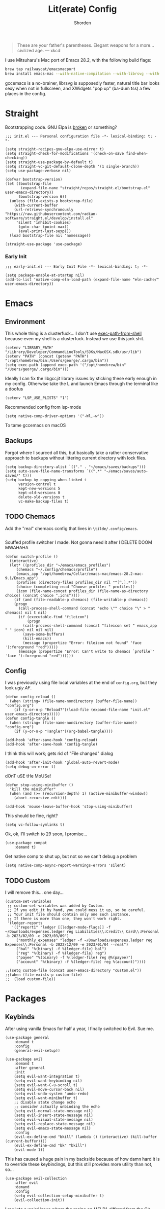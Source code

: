 #+TITLE: Lit(erate) Config
#+AUTHOR: Shorden
#+PROPERTY: header-args:elisp :tangle "~/emacs/emacs_profiles/vanilla/init.el"

#+begin_quote
These are your father's parentheses. Elegant weapons for a more... civilized age. --- xkcd
#+end_quote
I use Mitsuharu's Mac port of Emacs 28.2, with the following build flags:
#+begin_src zsh
brew tap railwaycat/emacsmacport
brew install emacs-mac --with-native-compilation --with-librsvg --with-natural-title-bar --with-xwidgets
#+end_src
gccemacs is a no-brainer, librsvg is supposedly faster, natural title bar looks sexy when not in fullscreen, and XWidgets "pop up" (ba-dum tss) a few places in the config.
* Straight
Bootstrapping code. GNU Elpa is [[https://github.com/radian-software/straight.el/issues/305#issuecomment-417952067][broken]] or something?
#+begin_src elisp
;;; init.el --- Personal configuration file -*- lexical-binding: t; -*-

(setq straight-recipes-gnu-elpa-use-mirror t)
(setq straight-check-for-modifications '(check-on-save find-when-checking))
(setq straight-use-package-by-default t)
(setq straight-vc-git-default-clone-depth '(1 single-branch))
(setq use-package-verbose nil)

(defvar bootstrap-version)
(let ((bootstrap-file
       (expand-file-name "straight/repos/straight.el/bootstrap.el" user-emacs-directory))
      (bootstrap-version 6))
  (unless (file-exists-p bootstrap-file)
    (with-current-buffer
	(url-retrieve-synchronously
"https://raw.githubusercontent.com/radian-software/straight.el/develop/install.el"
	 'silent 'inhibit-cookies)
      (goto-char (point-max))
      (eval-print-last-sexp)))
  (load bootstrap-file nil 'nomessage))

(straight-use-package 'use-package)
#+end_src
*** Early Init
:PROPERTIES:
:header-args:elisp: :tangle "~/emacs/emacs_profiles/vanilla/early-init.el"
:END:
#+begin_src elisp
;;; early-init.el --- Early Init File -*- lexical-binding: t; -*-

(setq package-enable-at-startup nil)
(add-to-list 'native-comp-eln-load-path (expand-file-name "eln-cache/" user-emacs-directory))
#+end_src

* Emacs
** Environment
:PROPERTIES:
:header-args:elisp: :tangle "~/emacs/emacs_profiles/vanilla/early-init.el"
:END:
This whole thing is a clusterfuck... I don't use [[https://github.com/purcell/exec-path-from-shell][exec-path-from-shell]] because even my shell is a clusterfuck. Instead we use this jank shit.
#+begin_src elisp
(setenv "LIBRARY_PATH" "/Library/Developer/CommandLineTools/SDKs/MacOSX.sdk/usr/lib")
(setenv "PATH" (concat (getenv "PATH") ":/opt/homebrew/bin:/Users/george/.cargo/bin"))
(setq exec-path (append exec-path '("/opt/homebrew/bin" "/Users/george/.cargo/bin")))
#+end_src
Ideally I can fix the libgccjit library issues by sticking these early enough in my config. Otherwise take the L and launch Emacs through the terminal like a doofus
#+begin_src elisp
(setenv "LSP_USE_PLISTS" "1")
#+end_src
Recommended config from lsp-mode
#+begin_src elisp
(setq native-comp-driver-options '("-Wl,-w"))
#+end_src
To tame gccemacs on macOS
** Backups
Forgot where I sourced all this, but basically take a rather conservative approach to backups without littering current directory with lock files.
#+begin_src elisp
(setq backup-directory-alist `(("." . "~/emacs/saves/backups")))
(setq auto-save-file-name-transforms `((".*" "~/emacs/saves/auto-saves/" t)))
(setq backup-by-copying-when-linked t
      version-control t
      kept-new-versions 5
      kept-old-versions 0
      delete-old-versions t
      vc-make-backup-files t)
#+end_src

** TODO Chemacs
Add the "real" chemacs config that lives in ~\tilde/.config/emacs~.
#+begin_src elisp
#+end_src
Scuffed profile switcher I made. Not gonna need it after I DELETE DOOM MWAHAHA
#+begin_src elisp
(defun switch-profile ()
  (interactive)
  (let* ((profiles_dir "~/emacs/emacs_profiles")
	 (chemacs "~/.config/chemacs/profile")
	 (emacs_app "/opt/homebrew/Cellar/emacs-mac/emacs-28.2-mac-9.1/Emacs.app")
	 (profiles (directory-files profiles_dir nil "^[^.].*"))
	 (choice (completing-read "Choose profile: " profiles))
	 (icon (file-name-concat profiles_dir (file-name-as-directory choice) (concat choice ".icns"))))
    (if (and (file-readable-p chemacs) (file-writable-p chemacs))
	(progn
	  (call-process-shell-command (concat "echo \"" choice "\" > " chemacs) nil t nil)
	  (if (executable-find "fileicon")
	      (progn
		(call-process-shell-command (concat "fileicon set " emacs_app " " icon) nil nil nil)
		(save-some-buffers)
		(kill-emacs))
	    (message (propertize "Error: fileicon not found" 'face '(:foreground "red")))))
      (message (propertize "Error: Can't write to chemacs `profile`" 'face '(:foreground "red"))))))
#+end_src

** Config
I was previously using file local variables at the end of ~config.org~, but they look /ugly AF/.
#+begin_src elisp
(defun config-reload ()
  (when (string= (file-name-nondirectory (buffer-file-name)) "config.org")
    (if (y-or-n-p "Reload?")(load-file (expand-file-name "init.el" user-emacs-directory)))))
(defun config-tangle ()
  (when (string= (file-name-nondirectory (buffer-file-name)) "config.org")
    (if (y-or-n-p "Tangle?")(org-babel-tangle))))

(add-hook 'after-save-hook 'config-reload)
(add-hook 'after-save-hook 'config-tangle)
#+end_src
I think this will work; gets rid of "File changed" dialog
#+begin_src elisp
(add-hook 'after-init-hook 'global-auto-revert-mode)
(setq debug-on-error t)
#+end_src
dOnT uSE tHe MoUSe!
#+begin_src elisp
(defun stop-using-minibuffer ()
  "kill the minibuffer"
  (when (and (>= (recursion-depth) 1) (active-minibuffer-window))
    (abort-recursive-edit)))

(add-hook 'mouse-leave-buffer-hook 'stop-using-minibuffer)
#+end_src
This should be fine, right?
#+begin_src elisp
(setq vc-follow-symlinks t)
#+end_src
Ok, ok, I'll switch to 29 soon, I promise...
#+begin_src elisp
(use-package compat
    :demand t)
#+end_src
Get native comp to shut up, but not so we can't debug a problem
#+begin_src elisp
(setq native-comp-async-report-warnings-errors 'silent)
#+end_src

** TODO Custom
:PROPERTIES:
:header-args:elisp: :tangle "~/emacs/emacs_profiles/vanilla/custom.el"
:END:
I will remove this... one day...
#+begin_src elisp
(custom-set-variables
 ;; custom-set-variables was added by Custom.
 ;; If you edit it by hand, you could mess it up, so be careful.
 ;; Your init file should contain only one such instance.
 ;; If there is more than one, they won't work right.
 '(ledger-reports
   '(("report1" "ledger [[ledger-mode-flags]] -f ~/Downloads/expenses.ledger reg Liabilities\\:Credit\\ Card\\:Personal -b 2023/02/09 -e 2023/03/09")
     ("monthly_expenses" "ledger -f ~/Downloads/expenses.ledger reg Expenses\\:Personal -b 2022/12/09 -e 2023/01/04 --real")
     ("bal" "%(binary) -f %(ledger-file) bal")
     ("reg" "%(binary) -f %(ledger-file) reg")
     ("payee" "%(binary) -f %(ledger-file) reg @%(payee)")
     ("account" "%(binary) -f %(ledger-file) reg %(account)"))))
#+end_src

#+begin_src elisp
;;(setq custom-file (concat user-emacs-directory "custom.el"))
;;(when (file-exists-p custom-file)
;;  (load custom-file))
#+end_src

* Packages
** Keybinds
After using vanilla Emacs for half a year, I finally switched to Evil. Sue me.
#+begin_src elisp
(use-package general
    :demand t
    :config
    (general-evil-setup))
#+end_src
#+begin_src elisp
(use-package evil
    :demand t
    :after general
    :init
    (setq evil-want-integration t)
    (setq evil-want-keybinding nil)
    (setq evil-want-C-u-scroll t)
	(setq evil-move-cursor-back nil)
	(setq evil-undo-system 'undo-redo)
	(setq evil-want-minibuffer t)
	;; disable state change echo
	;; consider actually unbinding the echo
    (setq evil-normal-state-message nil)
    (setq evil-insert-state-message nil)
    (setq evil-visual-state-message nil)
    (setq evil-replace-state-message nil)
    (setq evil-emacs-state-message nil)
    :config 
	(evil-ex-define-cmd "bkill" (lambda () (interactive) (kill-buffer (current-buffer))))
	(evil-ex-define-cmd "bk" "bkill")
	(evil-mode 1))
#+end_src
This has caused a huge pain in my backside because of how damn hard it is to override these keybindings, but this still provides more utility than not, so...
#+begin_src elisp
(use-package evil-collection
    :after evil
	:demand
	:config
	(setq evil-collection-setup-minibuffer t)
    (evil-collection-init))
#+end_src
I ran into a weird issue where the recipe on MELPA differed from the Git repo (straight doesn't use the MELPA version but instead the recipe). Running ~straight-pull-package~ fixed this issue.
Stole ~+org--insert-item~ from Doom.
#+begin_src elisp
(use-package evil-org
    :after org
    :hook (org-mode . evil-org-mode)
	:init
	(defun +org--insert-item (direction)
      (let ((context (org-element-lineage
                      (org-element-context)
                      '(table table-row headline inlinetask item plain-list)
                      t)))
		(pcase (org-element-type context)
          ;; Add a new list item (carrying over checkboxes if necessary)
          ((or `item `plain-list)
           ;; Position determines where org-insert-todo-heading and org-insert-item
           ;; insert the new list item.
           (if (eq direction 'above)
               (org-beginning-of-item)
			 (org-end-of-item)
			 (backward-char))
           (org-insert-item (org-element-property :checkbox context))
           ;; Handle edge case where current item is empty and bottom of list is
           ;; flush against a new heading.
           (when (and (eq direction 'below)
                      (eq (org-element-property :contents-begin context)
                          (org-element-property :contents-end context)))
			 (org-end-of-item)
			 (org-end-of-line)))

          ;; Add a new table row
          ((or `table `table-row)
           (pcase direction
			 ('below (save-excursion (org-table-insert-row t))
					 (org-table-next-row))
			 ('above (save-excursion (org-shiftmetadown))
					 (+org/table-previous-row))))

          ;; Otherwise, add a new heading, carrying over any todo state, if
          ;; necessary.
          (_
           (let ((level (or (org-current-level) 1)))
			 ;; I intentionally avoid `org-insert-heading' and the like because they
			 ;; impose unpredictable whitespace rules depending on the cursor
			 ;; position. It's simpler to express this command's responsibility at a
			 ;; lower level than work around all the quirks in org's API.
			 (pcase direction
               (`below
				(let (org-insert-heading-respect-content)
                  (goto-char (line-end-position))
                  (org-end-of-subtree)
                  (insert "\n" (make-string level ?*) " ")))
               (`above
				(org-back-to-heading)
				(insert (make-string level ?*) " ")
				(save-excursion (insert "\n"))))
			 (when-let* ((todo-keyword (org-element-property :todo-keyword context))
						 (todo-type    (org-element-property :todo-type context)))
               (org-todo
				(cond ((eq todo-type 'done)
                       ;; Doesn't make sense to create more "DONE" headings
                       (car (+org-get-todo-keywords-for todo-keyword)))
                      (todo-keyword)
                      ('todo)))))))

		(when (org-invisible-p)
          (org-show-hidden-entry))
		(when (and (bound-and-true-p evil-local-mode)
                   (not (evil-emacs-state-p)))
          (evil-insert 1))))

	(defun +org/insert-item-below (count)
      "Inserts a new heading, table cell or item below the current one."
      (interactive "p")
      (dotimes (_ count) (+org--insert-item 'below)))

	(defun +org/insert-item-above (count)
      "Inserts a new heading, table cell or item above the current one."
	  (interactive "p")
	  (dotimes (_ count) (+org--insert-item 'above)))
    :config
	(general-define-key
	 :keymaps 'org-mode-map
	 :state 'insert
	 "C-<return>"  #'+org/insert-item-below
	 "C-S-<return>"  #'+org/insert-item-above)

	(evil-org-set-key-theme '(textobjects insert navigation additional calendar))
    (require 'evil-org-agenda)
    (evil-org-agenda-set-keys))
#+end_src

** Performance
Oldest trick in the book! (Not really.)
#+begin_src elisp
(use-package gcmh
  :demand
  :config
  (setq gcmh-high-cons-threshold (* 16 1024 1024))
  :hook
  (after-init . gcmh-mode))
#+end_src
**** Early Init
:PROPERTIES:
:header-args:elisp: :tangle "~/emacs/emacs_profiles/vanilla/early-init.el"
:END:
This /should/ get reset by GCMH... right?
#+begin_src elisp
(setq gc-cons-threshold most-positive-fixnum)
#+end_src

** Completion
**** Corfu
#+begin_src elisp
(use-package corfu
    :straight (:files (:defaults "extensions/*")
					  :includes (
								 corfu-popupinfo
								 corfu-history
								 ))
    :hook ((after-init . global-corfu-mode)
		   (minibuffer-setup . corfu-enable-always-in-minibuffer)
		   (corfu-history-mode . savehist-mode))
    :config
	(with-eval-after-load 'doom-themes
	  (custom-set-faces `(corfu-current ((t (:background ,(doom-color 'base4)))))))
	(with-eval-after-load 'savehist
	  (add-to-list 'savehist-additional-variables 'corfu-history))
	(general-define-key
	 :states 'insert
	 :keymaps 'corfu-map
	 "C-u" #'corfu-scroll-down
	 "C-d" #'corfu-scroll-up
	 "M-k" #'corfu-popupinfo-scroll-down
	 "M-j" #'corfu-popupinfo-scroll-up
	 )
	(general-define-key
	 :states 'normal
	 :keymaps 'minibuffer-mode-map
	 "<escape>" #'abort-recursive-edit)

	(defun corfu-enable-always-in-minibuffer ()
	  "Enable Corfu in the minibuffer if Vertico is not active."
	  (unless (or (bound-and-true-p vertico--input)
				  (eq (current-local-map) read-passwd-map))
		(corfu-mode 1)))

	(setq corfu-auto t)
	(setq tab-always-indent 'complete)
	(setq completion-cycle-threshold nil)
	(setq corfu-min-width 20)
	(setq corfu-max-width 40)

	(corfu-history-mode)

	(corfu-popupinfo-mode)
	(setq corfu-popupinfo-delay 0.5)
	(setq corfu-popupinfo-max-width 40)
	(setq corfu-popupinfo-min-height 4)
    )
#+end_src

**** Vertico
#+begin_src elisp
(use-package vertico
    :straight (vertico :files (:defaults "extensions/*")
					   :includes (
								  vertico-directory
								  vertico-repeat
								  ;; vertico-indexed
								  ;; vertico-flat
								  ;; vertico-grid
								  ;; vertico-mouse
								  ;; vertico-quick
								  ;; vertico-buffer
								  ;; vertico-reverse
								  ;; vertico-multiform
								  ;; vertico-unobtrusive
								  ))
	:demand t
	:hook ((minibuffer-setup . vertico-repeat-save)
		   (rfn-eshadow-update-overlay . vertico-directory-tidy))

    :init
    (setq vertico-cycle nil)
    (setq read-file-name-completion-ignore-case t
		  read-buffer-completion-ignore-case t
		  completion-ignore-case t)
    (setq read-extended-command-predicate #'command-completion-default-include-p)
    :config
	(general-define-key
	 :keymaps 'vertico-map
	 :states 'insert
	 "C-j" #'vertico-next
	 "C-k" #'vertico-previous
	 "C-u" #'vertico-scroll-down
	 "C-d" #'vertico-scroll-up
	 "RET" #'vertico-directory-enter
	 "DEL" #'vertico-directory-delete-char
	 )
	(general-define-key
	 :keymaps 'vertico-map
	 :states 'normal
	 "C-j" #'vertico-next
	 "C-k" #'vertico-previous
	 "C-u" #'vertico-scroll-down
	 "C-d" #'vertico-scroll-up
	 "<escape>" #'abort-recursive-edit
	 )
    (vertico-mode))
#+end_src

**** Icons
#+begin_src elisp
(use-package all-the-icons)

(use-package all-the-icons-completion
    :after (marginalia all-the-icons)
    :hook (marginalia-mode . all-the-icons-completion-marginalia-setup)
	:init
	(all-the-icons-completion-mode))

(use-package kind-icon
	:after corfu
	:custom
	(kind-icon-use-icons t)
	(kind-icon-default-face 'corfu-default)
	(kind-icon-blend-background nil)
	(kind-icon-blend-frac 0.08)
	(kind-icon-mapping
	 '((array          "a"   :icon "symbol-array"       :face font-lock-type-face              :collection "vscode")
	   (boolean        "b"   :icon "symbol-boolean"     :face font-lock-builtin-face           :collection "vscode")
       (color          "#"   :icon "symbol-color"       :face success                          :collection "vscode")
       (command        "cm"  :icon "chevron-right"      :face default                          :collection "vscode")
       (constant       "co"  :icon "symbol-constant"    :face font-lock-constant-face          :collection "vscode")
       (class          "c"   :icon "symbol-class"       :face font-lock-type-face              :collection "vscode")
       (constructor    "cn"  :icon "symbol-method"      :face font-lock-function-name-face     :collection "vscode")
       (enum           "e"   :icon "symbol-enum"        :face font-lock-builtin-face           :collection "vscode")
       (enummember     "em"  :icon "symbol-enum-member" :face font-lock-builtin-face           :collection "vscode")
       (enum-member    "em"  :icon "symbol-enum-member" :face font-lock-builtin-face           :collection "vscode")
       (event          "ev"  :icon "symbol-event"       :face font-lock-warning-face           :collection "vscode")
       (field          "fd"  :icon "symbol-field"       :face font-lock-variable-name-face     :collection "vscode")
       (file           "f"   :icon "symbol-file"        :face font-lock-string-face            :collection "vscode")
       (folder         "d"   :icon "folder"             :face font-lock-doc-face               :collection "vscode")
       (function       "f"   :icon "symbol-method"      :face font-lock-function-name-face     :collection "vscode")
       (interface      "if"  :icon "symbol-interface"   :face font-lock-type-face              :collection "vscode")
       (keyword        "kw"  :icon "symbol-keyword"     :face font-lock-keyword-face           :collection "vscode")
       (macro          "mc"  :icon "lambda"             :face font-lock-keyword-face)
       (magic          "ma"  :icon "lightbulb-autofix"  :face font-lock-builtin-face           :collection "vscode")
       (method         "m"   :icon "symbol-method"      :face font-lock-function-name-face     :collection "vscode")
       (module         "{"   :icon "file-code-outline"  :face font-lock-preprocessor-face)
       (numeric        "nu"  :icon "symbol-numeric"     :face font-lock-builtin-face           :collection "vscode")
       (operator       "op"  :icon "symbol-operator"    :face font-lock-comment-delimiter-face :collection "vscode")
       (param          "pa"  :icon "gear"               :face default                          :collection "vscode")
       (property       "pr"  :icon "symbol-property"    :face font-lock-variable-name-face     :collection "vscode")
       (reference      "rf"  :icon "library"            :face font-lock-variable-name-face     :collection "vscode")
       (snippet        "S"   :icon "symbol-snippet"     :face font-lock-string-face            :collection "vscode")
       (string         "s"   :icon "symbol-string"      :face font-lock-string-face            :collection "vscode")
       (struct         "%"   :icon "symbol-structure"   :face font-lock-variable-name-face     :collection "vscode")
       (text           "tx"  :icon "symbol-key"         :face font-lock-doc-face               :collection "vscode")
       (typeparameter  "tp"  :icon "symbol-parameter"   :face font-lock-type-face              :collection "vscode")
       (type-parameter "tp"  :icon "symbol-parameter"   :face font-lock-type-face              :collection "vscode")
       (unit           "u"   :icon "symbol-ruler"       :face font-lock-constant-face          :collection "vscode")
       (value          "v"   :icon "symbol-enum"        :face font-lock-builtin-face           :collection "vscode")
       (variable       "va"  :icon "symbol-variable"    :face font-lock-variable-name-face     :collection "vscode")
       (t              "."   :icon "question"           :face font-lock-warning-face           :collection "vscode")))
	:config
	(add-to-list 'corfu-margin-formatters #'kind-icon-margin-formatter)
	)
#+end_src

**** TODO Other Stuff
At some point I need to lazy-load my entire config. Supposedly straight's ~defer:~ and eval-after-load could help with this.
Marginalia supposedly must be loaded at init.
#+begin_src elisp
(use-package prescient)

(use-package consult)

(use-package marginalia
    :init
    (marginalia-mode))

(use-package embark
    :bind
    (("C-." . embark-act)         ;; pick some comfortable binding
     ("C-;" . embark-dwim)        ;; good alternative: M-.
     ("C-h B" . embark-bindings)) ;; alternative for `describe-bindings'

    :init
    ;; Optionally replace the key help with a completing-read interface
    (setq prefix-help-command #'embark-prefix-help-command)

    ;; Show the Embark target at point via Eldoc.  You may adjust the Eldoc
    ;; strategy, if you want to see the documentation from multiple providers.
    (add-hook 'eldoc-documentation-functions #'embark-eldoc-first-target)
    ;; (setq eldoc-documentation-strategy #'eldoc-documentation-compose-eagerly)

    :config

    ;; Hide the mode line of the Embark live/completions buffers
    (add-to-list 'display-buffer-alist
				 '("\\`\\*Embark Collect \\(Live\\|Completions\\)\\*"
				   nil
				   (window-parameters (mode-line-format . none)))))

(use-package embark-consult
    :ensure t
    :hook
    (embark-collect-mode . consult-preview-at-point-mode))
#+end_src

** Apps
*** Sundry
**** TODO Crypto
EasyPG stuff:
#+begin_src elisp
(require 'epa-file)
(setq epa-pinentry-mode 'loopback)
#+end_src
Authentication config (I want to move this to be profile independent)
#+begin_src elisp
(setq auth-sources (mapcar (lambda (x) (concat user-emacs-directory x)) '(".authinfo.gpg" ".authinfo" ".netrc")))
#+end_src
Sensitive minor mode to disable backups and autosave
#+begin_src elisp
(define-minor-mode sensitive-minor-mode
    "For sensitive files like password lists.
It disables backup creation and auto saving.

With no argument, this command toggles the mode.
Non-null prefix argument turns on the mode.
Null prefix argument turns off the mode."
  ;; The initial value.
  :init-value nil
  ;; The indicator for the mode line.
  :lighter " sensitive"
  ;; The minor mode bindings.
  :keymap nil
  (if (symbol-value sensitive-minor-mode)
      (progn
	;; disable backups
	(set (make-local-variable 'backup-inhibited) t)	
	;; disable auto-save
	(if auto-save-default
	    (auto-save-mode -1)))
    ;; resort to default value of backup-inhibited
    (kill-local-variable 'backup-inhibited)
    ;; resort to default auto save setting
    (if auto-save-default
	(auto-save-mode 1))))

(setq auto-mode-alist
      (append '(("\\.gpg$" . sensitive-minor-mode)) auto-mode-alist))
#+end_src

*** TODO Mail
Right now I'm using Gnus, but I think I want to switch to something like mu4e. Or notmuch.
#+begin_src elisp
(setq gnus-home-directory (concat user-emacs-directory "gnus/"))
(setq gnus-directory gnus-home-directory)
(setq gnus-init-file (concat gnus-home-directory ".gnus.el"))
(setq gnus-startup-file (concat gnus-home-directory ".newsrc"))
#+end_src
I also need to absorb my Gnus config into here.
*** TODO IRC
Well, I see IRC hasn't gotten any easier to use.
#+begin_src elisp
(use-package erc
	:commands (erc erc-tls)
	:config
	(defvar erc-server-list
	  `(,`("Libera.Chat" :server "irc.libera.chat"
						 :port 6697
						 :client-certificate ,(expand-file-name "erc/libera.pem" user-emacs-directory))
		  ,`("OFTC" :server "irc.oftc.net"
					:port 6697
					:client-certificate ,(expand-file-name "erc/oftc.pem" user-emacs-directory))))

	(defun erc-join-server ()
	  (interactive)
	  (let* ((server (completing-read "Server: " (mapcar (lambda (s) (car s)) erc-server-list)))
			 (server-args (flatten-tree (mapcar (lambda (s) (cdr (member server s))) erc-server-list)))
			 (certs (plist-get server-args :client-certificate)))
		(if-let ((erc-buffer (get-buffer server)))
			(switch-to-buffer erc-buffer)
		  (progn
			(unless (and (eq (type-of certs) 'cons) (eq (length certs) '2))
			  (plist-put server-args :client-certificate (list certs certs)))
			(apply 'erc-tls server-args)))))

	(general-define-key
	 :keymaps 'erc-mode-map
	 "<up>" #'erc-previous-command
	 "<down>" #'erc-next-command)
	(define-advice erc-previous-command (:before-while () no-cycle)
	  (or (not erc-input-ring-index) (not (equal (ring-length erc-input-ring) (+ 1 erc-input-ring-index)))))
	(define-advice erc-next-command (:before-while () no-cycle)
	  erc-input-ring-index)

	(use-package erc-sasl
		:straight (:type built-in)
		:config
		(setq erc-sasl-mechanism 'external))
	(use-package erc-services
		:straight (:type built-in)
		:init
		;;(setq erc-prompt-for-nickserv-password nil)
		;;(setq erc-use-auth-source-for-nickserv-password nil)
		(erc-services-mode 1)
		)

	(setq erc-nick "Shorden")
	(setq erc-autojoin-timing 'ident)
	(setq erc-kill-buffer-on-part t)
	(setq erc-kill-queries-on-quit t)
	(setq erc-kill-server-buffer-on-quit t)
;;	(setq erc-auth-source-server-function nil)
	;(setq erc-prompt-for-password nil)
	(setq erc-autojoin-channels-alist '(("libera" "#emacs") ("oftc" "#llvm"))))
#+end_src
Instead of gnarsty password-based auth, we can use a certificate to authenticate. For some reason, OFTC has to use SHA-1 instead of SHA-256.
#+begin_src zsh :dir "~/emacs/emacs_profiles/vanilla" :eval no
mkdir -p erc
cd erc
openssl req -x509 -new -newkey rsa:4096 -sha256 -days 1825 -nodes -out libera.pem -keyout libera.pem
openssl req -x509 -new -newkey rsa:2048 -sha1 -days 1825 -nodes -out oftc.pem -keyout oftc.pem
#+end_src
And then once connected, run
#+begin_src erc :eval no
/msg NickServ CERT ADD
#+end_src
Unrelated: figure out a better place to stick this
#+begin_src elisp
(defun advice-unadvice (sym)
  "Remove all advices from symbol SYM."
  (interactive "aFunction symbol: ")
  (advice-mapc (lambda (advice _props) (advice-remove sym advice)) sym))
#+end_src

** Language
*** TODO Org
There's not a particular reason I don't use Emacs built-ins, but caution must be exercised to avoid clobbering the built-in and MELPA versions of Org.
#+begin_src elisp
(use-package org
    :init
  (setq org-directory "~/emacs/org")
  :config

  (setq org-src-preserve-indentation t
	    org-src-fontify-natively t
	    org-export-latex-listings t
	    org-export-with-smart-quotes t
	    org-latex-listings 'listings
	    org-latex-prefer-user-labels t
	    org-confirm-babel-evaluate nil
	    org-latex-pdf-process '("latexmk -bibtex -f -xelatex %f")
	    org-startup-folded t
	    org-cycle-include-plain-lists 'integrate
	    org-agenda-skip-scheduled-if-done t
	    org-use-sub-superscripts "{}"
	    ;; org-modern
	    org-auto-align-tags nil
	    org-tags-column 0
	    org-catch-invisible-edits 'show-and-error
	    org-special-ctrl-a/e t
	    org-insert-heading-respect-content t
	    org-hide-emphasis-markers t
	    org-pretty-entities t
	    org-ellipsis "…"
	    org-agenda-tags-column 0
	    org-agenda-block-separator ?─
	    org-agenda-time-grid
	    '((daily today require-timed)
		  (800 1000 1200 1400 1600 1800 2000)
		  " ┄┄┄┄┄ " "┄┄┄┄┄┄┄┄┄┄┄┄┄┄┄")
	    org-agenda-current-time-string
	    "⭠ now ─────────────────────────────────────────────────")
  (add-to-list 'org-latex-packages-alist '("" "listings"))

  :custom
  (org-agenda-files '("~/emacs/org/agenda.org")))
(add-hook 'emacs-startup-hook
	      (lambda ()
			(progn (find-file-noselect (expand-file-name "agenda.org" org-directory))
				   (find-file-noselect "~/.dotfiles/emacs/emacs/emacs_profiles/vanilla/config.org"))))
#+end_src
And now to make it *pretty*
#+begin_src elisp
(use-package org-modern
    :hook
  (org-mode . org-modern-mode)
  (org-agenda-finalize . org-modern-agenda)
  (org-modern-mode . fonts/org)
  (org-cdlatex-mode . fonts/literate-programming)
  :config
  (setq org-todo-keyword-faces '(("TODO" . org-todo)
				 ("WAIT" . "orange red")
				 ("DONE" . org-done)
				 ("PAST" . "dark red"))))
  (setq org-modern-todo-faces
	'(("WAIT" :background "orange red" :foreground "white")
		("PAST" :background "dark red" :foreground "white")))
  ;;:custom-face
  ;;(org-modern-block-name ((t (:weight light :height 0.9)))))

;; I confirmed that I can use text properties (not expensive) to do linenums with the fancy src blocks. Might look into this in the future.
;;(add-text-properties 1 2 '(display-line-numbers-disable t) nil)

;; tecosaur the goat for this one
(defvar +org-mode-left-margin-width 1
  "The `left-margin-width' to be used in `org-mode' buffers.")

(defun +setup-org-mode-left-margin ()
  (when (and (derived-mode-p 'org-mode)
             (eq (current-buffer) ; Check current buffer is active.
                 (window-buffer (frame-selected-window))))
    (setq left-margin-width (if display-line-numbers
                                0 +org-mode-left-margin-width))
    (set-window-buffer (get-buffer-window (current-buffer))
                       (current-buffer))))
(add-hook 'window-configuration-change-hook #'+setup-org-mode-left-margin)
(add-hook 'display-line-numbers-mode-hook #'+setup-org-mode-left-margin)
(add-hook 'org-mode-hook #'+setup-org-mode-left-margin)
#+end_src
Here's a hack for the annoying org fast todo popup:
#+begin_src elisp :tangle no
; Macro which creates advice 'template'
(defmacro my/with-advice (adlist &rest body)
  "Execute BODY with temporary advice in ADLIST.

Each element of ADLIST should be a list of the form
  (SYMBOL WHERE FUNCTION [PROPS])
suitable for passing to `advice-add'.  The BODY is wrapped in an
`unwind-protect' form, so the advice will be removed even in the
event of an error or nonlocal exit."
  (declare (debug ((&rest (&rest form)) body))
           (indent 1))
  `(progn
     ,@(mapcar (lambda (adform)
                 (cons 'advice-add adform))
               adlist)
     (unwind-protect (progn ,@body)
       ,@(mapcar (lambda (adform)
                   `(advice-remove ,(car adform) ,(nth 2 adform)))
                 adlist))))

;;Function which replaces org-switch-to-buffer-other-window with emacs' original switch-to-buffer-other-window
(defun hd/org-todo-same-window (orig-fn)
  "Advice to fix window placement in `org-fast-todo-selection'."
  (let  ((override
      '("\\*Org todo\\*|\\*Org Note\\*"
        (display-buffer-use-some-window)
        (inhibit-same-window . nil)))) ;locally sets variable "override" as key-value pair for display-buffer-alist entry
    (add-to-list 'display-buffer-alist override) ;adds the contents of the above defined variable to display-buffer-alist
    (my/with-advice
        ((#'org-switch-to-buffer-other-window :override #'switch-to-buffer-other-window))
      (unwind-protect (funcall orig-fn)
        (setq display-buffer-alist
              (delete override display-buffer-alist))))))

; Injecting the relevant advice into the org-fast-todo-selection function
(advice-add #'org-fast-todo-selection :around #'hd/org-todo-same-window)
#+end_src
Now for Babel:
#+begin_src elisp
(use-package org
	:config
  (org-babel-do-load-languages
   'org-babel-load-languages
   '(
	 (emacs-lisp . t)
	 (shell . t)
	 )))
#+end_src

*** Python
#+begin_src elisp
(use-package lsp-pyright
    :ensure t
    :hook (python-mode . (lambda ()
			   (require 'lsp-pyright)
			   (lsp-deferred))))
#+end_src

*** Zig
*** TODO Rust
Add DAP stuff + make sure rustic works
#+begin_src elisp
(use-package rustic
    :custom
  (rustic-analyzer-command '("rustup" "run" "stable" "rust-analyzer")))
#+end_src

*** TODO Lisp
Slime? Improve scratch?
#+begin_src elisp
(setq-default lisp-indent-function 'common-lisp-indent-function)
#+end_src

*** TODO C/C++
I realized I don't actually use an "official" style. Everyone else is just uglier than me.
Add label indentation + DAP stuff
#+begin_src elisp
(setq-default indent-tabs-mode t)
(setq-default tab-width 4)
(defvaralias 'c-basic-offset 'tab-width)
(defvaralias 'cperl-indent-level 'tab-width)
(setq-default c-default-style "k&r")
#+end_src

*** Markdown
#+begin_src elisp
(use-package markdown-mode
	:config
(with-eval-after-load 'doom-themes (custom-set-faces `(markdown-code-face ((t (:background ,(doom-color 'base1)))))))
)
#+end_src

** Tools
*** Terminal
Vterm works really well; I could always switch to eshell but I like fishy
#+begin_src elisp
(use-package vterm
    :config
  (setq vterm-shell "fish"))
#+end_src

*** TODO Dired
Switched to Dirvish, haven't looked back. Ty to Sun I for reccing ranger
Need to make an evil mode map for dirvish (add to evil-collection)
#+begin_src elisp
(use-package dirvish
    :custom
  (dirvish-quick-access-entries
   '(("h" "~/" "Home")
     ("d" "~/Downloads/" "Downloads")
     ("t" "~/.Trash" "TrashCan")))
  :init
  (dirvish-override-dired-mode)
  :config
  (setq delete-by-moving-to-trash t)
  (setq dirvish-preview-dispatchers
	(cl-substitute 'pdf-preface 'pdf dirvish-preview-dispatchers))
  (setq dirvish-attributes '(vc-state file-size git-msg subtree-state all-the-icons collapse file-time))
  (setq dired-listing-switches
	"-l --almost-all --human-readable --group-directories-first --no-group")
  ;;(setq dirvish-open-with-programs '(".mp4" . ()))
  (setq dirvish-mode-line-format '(:left (sort symlink) :right (vc-info yank index)))
  (setq dirvish-header-line-height '(25 . 35))
  (setq dirvish-side-width 38)
  (setq dirvish-header-line-format '(:left (path) :right (free-space)))
  (dirvish-peek-mode)
  )
#+end_src
Got to make sure all these goodies are installed:
#+begin_src bash
brew install coreutils fd poppler ffmpegthumbnailer mediainfo imagemagick
#+end_src
And here's stuff for vanilla Dired:
- freeBSD moment
- Also I am too dumb to be trusted with enabling /all/ of the disabled commands
#+begin_src elisp :tangle no
(setq insert-directory-program "gls")
(put 'dired-find-alternate-file 'disabled nil)
#+end_src

*** TODO Ledger
So I can commit tax fraud productively.
#+begin_src elisp
(use-package ledger-mode)
#+end_src

*** TODO Magit
#+begin_src elisp
(use-package magit)
#+end_src

*** TODO Debugger
Woah boy, this is gonna be a long one.
I started off trying to build lldb-vscode from source, only to immediately realize that's a /terrible/ idea. Instead, I admitted to myself that I'm still suckling the teat of VSCode and (ashamedly) installed Lanza's lldb-vscode.
#+begin_src elisp
(use-package dap-mode
    :config
  (setq dap-auto-configure-mode t)
  (setq dap-auto-configure-features '(sessions locals controls tooltip))
  (require 'dap-lldb)
  (setq dap-lldb-debug-program '("/opt/homebrew/opt/llvm/bin/lldb-vscode"))
  (setq dap-lldb-debugged-program-function (lambda () (read-file-name "Select file to debug.")))

  ;;; default debug template for (c++)
  (dap-register-debug-template
   "C++ LLDB dap"
   (list :type "lldb-vscode"
         :cwd nil
         :args nil
         :request "launch"
         :program nil))
  
  (defun dap-debug-create-or-edit-json-template ()
    "Edit the C++ debugging configuration or create + edit if none exists yet."
    (interactive)
    (let ((filename (concat (lsp-workspace-root) "/launch.json"))
	  (default "~/.emacs.d/default-launch.json"))
      (unless (file-exists-p filename)
	(copy-file default filename))
      (find-file-existing filename)))
)
#+end_src

*** TODO LSP
Add Orderless here at some point (see [[https://github.com/minad/corfu/wiki][Corfu wiki]] for setup)
#+begin_src elisp
(use-package lsp-mode
	:init
  (defun shor/lsp-mode-setup-completion ()
	(setf (alist-get 'styles (alist-get 'lsp-capf completion-category-defaults))
		  '(flex)))
  :custom
  (lsp-completion-provider :none) ;; corfu
  :hook
  (lsp-completion-mode . shor/lsp-mode-setup-completion)
  ;; set prefix for lsp-command-keymap (few alternatives - "C-l", "C-c l")
  ;;  (setq lsp-keymap-prefix "C-c l")
  ;;:hook ((cc-mode . lsp-deferred)
  ;;	   (python-mode . lsp-deferred)
  ;;	   (zig-mode . lsp-deferred)
  ;;	   (rustic-mode . lsp-deferred))
  :commands (lsp lsp-deferred)
  :config
  (setq read-process-output-max (* 1024 1024)) ; 1mb

  (setq lsp-enable-symbol-highlighting nil)
  (setq lsp-headerline-breadcrumb-enable nil)
  (setq lsp-modeline-code-actions-enable nil)
  (setq lsp-modeline-diagnostics-enable nil))

;;(use-package lsp-ui
;;    :commands lsp-ui-mode
;;    :config
;;    (setq lsp-ui-doc-use-webkit t))
;;(use-package lsp-ivy :commands lsp-ivy-workspace-symbol)
;;(use-package lsp-treemacs
;;    :commands lsp-treemacs-errors-list
;;    :config
;;    (lsp-treemacs-sync-mode 1))
#+end_src

*** Treesitter
I FUCKING LOVE SYNTAX HIGHLIGHTING
I WANT TO FUCKING PARSE MY CODE'S AST AS FAST AS POSSIBLE
#+begin_src elisp
(use-package tree-sitter
    :config
  (global-tree-sitter-mode))
(use-package tree-sitter-langs)
#+end_src

*** Help
TODO move elsewhere (maybe an editor group?)
#+begin_src elisp
(use-package helpful
	:general (:keymaps 'global
					   "C-h f" #'helpful-callable
					   "C-h F" #'helpful-function
					   "C-h v" #'helpful-variable
					   "C-h k" #'helpful-key
					   "C-h x" #'helpful-command)
	:config
	(setq helpful-max-buffers 1))
#+end_src

** UI
*** Title Bar
#+begin_src elisp :tangle no
(setq-default frame-title-format "Emacs")
#+end_src
This is required to get the compilation flag ~--with-transparent-title-bar~ to behave properly.
#+begin_src bash
 defaults write org.gnu.Emacs HideDocumentIcon YES
#+end_src

*** TODO Theme
I make liberal use of Doom's themes but not ~evil-mode~. I still need to properly configure the modeline.
#+begin_src elisp
(use-package doom-themes
    :ensure t
    :config
    (setq doom-themes-enable-bold t
          doom-themes-enable-italic t)
    (load-theme 'doom-palenight t)
    (doom-themes-visual-bell-config)
    (setq doom-themes-treemacs-theme "doom-atom")
    (doom-themes-treemacs-config)
    (doom-themes-org-config))

(use-package doom-modeline
    :ensure t
    :config
    (setq doom-modeline-modal-icon t)
    :hook
    (after-init . doom-modeline-mode))

(use-package solaire-mode
    :ensure t
    :config
    (solaire-global-mode +1))
#+end_src

*** TODO GUI
Or lack thereof...
#+begin_src elisp
(define-key global-map [menu-bar] nil)
(add-hook 'after-change-major-mode-hook (lambda () (local-set-key [menu-bar] nil)))
(add-hook 'minibuffer-setup-hook (lambda () (local-set-key [menu-bar] nil)))
#+end_src
~menu-bar-mode~ must be enabled for [[https://bitbucket.org/mituharu/emacs-mac/src/892fa7b2501a403b4f0aea8152df9d60d63f391a/doc/emacs/macport.texi?at=master#macport.texi-529][emacs-mac]], so we do this instead:
#+begin_src elisp
(define-key global-map [menu-bar] nil)
(add-hook 'after-change-major-mode-hook (lambda () (local-set-key [menu-bar] nil)))
(add-hook 'minibuffer-setup-hook (lambda () (local-set-key [menu-bar] nil)))
#+end_src
Add Centaur Tabs at some point. Or maybe not.

**** Early Init
:PROPERTIES:
:header-args:elisp: :tangle "~/emacs/emacs_profiles/vanilla/early-init.el"
:END:
#+begin_src elisp
(push '(tool-bar-lines . 0) default-frame-alist)
(push '(vertical-scroll-bars) default-frame-alist)

;; Resizing the Emacs frame can be a terribly expensive part of changing the
;; font. By inhibiting this, we easily halve startup times with fonts that are
;; larger than the system default.
(setq frame-inhibit-implied-resize t)

(tool-bar-mode -1)
(scroll-bar-mode -1)
(setq use-file-dialog nil)
#+end_src

**** Treemacs
#+begin_src elisp
(use-package treemacs
	:after solaire-mode
	:config
	(push '(treemacs-window-background-face . solaire-default-face) solaire-mode-remap-alist)
	(push '(treemacs-hl-line-face . solaire-hl-line-face) solaire-mode-remap-alist)
	)
#+end_src

**** TODO Fonts
I still need to rice Org fonts, and test LaTeX fonts out. Defaults should be sane, though.
For ligatures
For visual-line-mode
#+begin_src elisp
(mac-auto-operator-composition-mode 1)

(add-hook 'text-mode-hook 'visual-line-mode)
(add-hook 'prog-mode-hook 'visual-line-mode)


(defun fonts/default ()
  (set-face-attribute 'default nil :font (font-spec :family "Jetbrains Mono" :size 13 :weight 'medium))
  (set-face-attribute 'fixed-pitch nil :font (font-spec :family "Jetbrains Mono" :size 13 :weight 'medium))
  (set-face-attribute 'variable-pitch nil :font (font-spec :family "Source Sans Pro" :size 15 :weight 'semi-bold))
  (set-fontset-font "fontset-default" 'unicode (font-spec :family "Arial" :size 15))
  (set-fontset-font "fontset-default" 'emoji (font-spec :family "Twitter Color Emoji" :size 20)))

(defun fonts/org ()
  (if org-modern-mode
  (progn
    (setq fonts/org-fixed-cookie (face-remap-add-relative 'fixed-pitch nil :font (font-spec :family "Jetbrains Mono" :size 13 :weight 'medium)))
    (setq fonts/org-variable-cookie (face-remap-add-relative 'variable-pitch nil :font (font-spec :family "Sarasa Mono J" :size 15 :weight 'normal)))
    (variable-pitch-mode +1))
  (progn
    (face-remap-remove-relative fonts/org-fixed-cookie)
    (face-remap-remove-relative fonts/org-variable-cookie)
    (variable-pitch-mode -1))))
;; note that I still need to set these in `custom` for org

(defun fonts/literate-programming ()
  (if org-cdlatex-mode
  (progn
    (setq fonts/literate-programming-fixed-cookie (face-remap-add-relative 'fixed-pitch nil :font (font-spec :family "Jetbrains Mono" :size 13 :weight 'medium)))
    (setq fonts/literate-programming-variable-cookie (face-remap-add-relative 'variable-pitch nil :font (font-spec :family "Latin Modern Roman" :size 15 :weight 'normal)))
    (variable-pitch-mode +1))
  (progn
    (face-remap-remove-relative fonts/literate-programming-fixed-cookie)
    (face-remap-remove-relative fonts/literate-programming-variable-cookie)
    (variable-pitch-mode -1))))

(add-hook 'after-init-hook 'fonts/default)
#+end_src
Ok, something in my Emacs config is definitely messing up native scroll.
#+begin_src elisp
(setq fast-but-imprecise-scrolling t)
#+end_src
We add rainbow-mode to color hex codes, like #003b6f.
#+begin_src elisp :tangle no
(use-package rainbow-mode
    :config
  (rainbow-mode 1))
#+end_src

**** TODO Splash Screen
I use this because of yabai weirdness. Also, I want to add a proper splash screen.
#+begin_src elisp :tangle no
(defun use-fancy-splash-screens-p () t)
#+end_src
Inspired by [[https://xenodium.com/emacs-a-welcoming-experiment/][Xenodium]].
#+begin_src elisp
(defun shor/show-welcome-buffer ()
  "Show *Dash* buffer."
  (with-current-buffer (get-buffer-create "*Dash*")
    (setq truncate-lines t)
    (let* ((buffer-read-only)
           (image-path "~/emacs/banner.svg")
           (image (create-image image-path))
           (size (image-size image))
           (height (cdr size))
           (width (car size))
           (top-margin (floor (/ (- (window-height) height) 2)))
           (left-margin (floor (/ (- (window-width) width) 2)))
           (prompt-title "Welcome to Emacs!"))
      (erase-buffer)
      (setq mode-line-format nil)
      (goto-char (point-min))
      (insert (make-string top-margin ?\n ))
      (insert (make-string left-margin ?\ ))
      (insert-image image)
      (insert "\n\n\n")
      (insert (make-string (floor (/ (- (window-width) (string-width prompt-title)) 2)) ?\ ))
      (insert prompt-title))
    (read-only-mode +1)
    (switch-to-buffer (current-buffer))))

(setq initial-scratch-message nil)
(setq inhibit-startup-screen t)

(add-hook 'emacs-startup-hook (lambda ()
								(when (display-graphic-p)
								  (shor/show-welcome-buffer))))
									#+end_src

** TODO Deprecated
To be replaced with EAF
#+begin_src elisp
(use-package pdf-tools
    :config 
  (pdf-tools-install)
  (setq pdf-view-use-scaling t)
  (setq-default pdf-view-display-size 'fit-page))
#+end_src
Emacs daemon doesn't work on macOS because... reasons. I have this shitty hack installed, but I never close Emacs anyway, so this is superfluous.
#+begin_src elisp
;; don't bother spinning up daemon; instead, emacs just doesn't close the last frame
;; consider using (server-start) so we can bind an Automator task to do some shizzle
;;(use-package mac-pseudo-daemon
;;    :config
;;  (mac-pseudo-daemon-mode 1))
#+end_src



